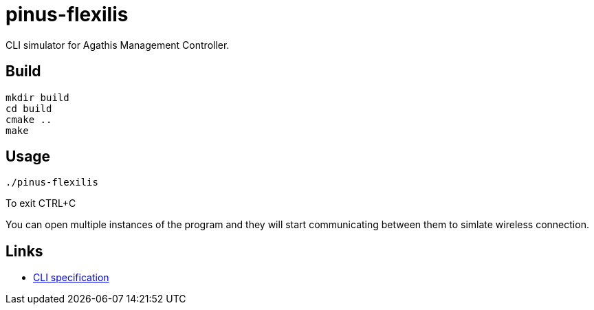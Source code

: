= pinus-flexilis

CLI simulator for Agathis Management Controller.

== Build

[source,bash]
----
mkdir build
cd build
cmake ..
make
----

== Usage

[source,bash]
----
./pinus-flexilis
----

To exit CTRL+C

You can open multiple instances of the program and they will start communicating between them to simlate wireless connection.

== Links

* https://github.com/agathisproject/pinus-flexilis/blob/docs/docs/CLI.adoc[CLI specification]
